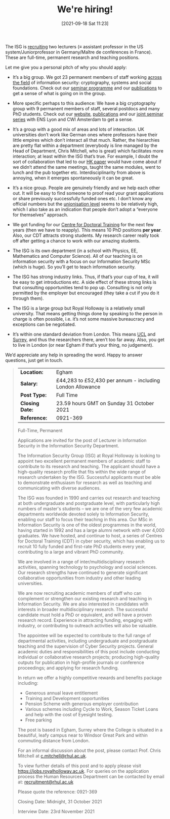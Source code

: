 #+BLOG: martinralbrecht
#+TITLE: We're hiring!
#+POSTID: 1962
#+DATE: [2021-09-18 Sat 11:23]
#+CATEGORY: misc
#+TAGS: job
#+DESCRIPTION: Job advert for lecturer positions in the ISG.

The ISG is [[https://jobs.royalholloway.ac.uk/vacancy.aspx?ref=0921-369][recruiting]] two lecturers (≡ assistant professor in the US system/Juniorprofessor in Germany/Maître de conférences in France). These are full-time, permanent research and teaching positions.

Let me give you a personal pitch of why you should apply:

- It’s a big group. We got 23 permanent members of staff working [[https://royalholloway.ac.uk/research-and-teaching/departments-and-schools/information-security/research/research-areas][across the field]] of information security: cryptography, systems and social foundations. Check out our [[https://seminars.isg.rhul.ac.uk/][seminar programme]] and our [[https://pure.royalholloway.ac.uk/portal/en/organisations/department-of-information-security(cb903903-da88-442b-8a73-24b97cad90ae)/publications.html][publications]] to get a sense of what is going on in the group.

- More specific perhaps to this audience: We have a big cryptography group with 9 permanent members of staff, several postdocs and many PhD students. Check out our [[https://cryptography.isg.rhul.ac.uk/][website]], [[https://cryptography.isg.rhul.ac.uk/publications/][publications]] and our [[https://joint-cryptography-seminars.isg.rhul.ac.uk/][joint seminar series]] with ENS Lyon and CWI Amsterdam to get a sense.

- It’s a group with a good mix of areas and lots of interaction. UK universities don’t work like German ones where professors have their little empires which don’t interact all that much. Rather, the hierarchies are pretty flat within a department (everybody is line managed by the Head of Department, Chris Mitchell, who is great) which facilitates more interaction; at least within the ISG that’s true. For example, I doubt the sort of collaboration that led to our [[https://www.usenix.org/conference/usenixsecurity21/presentation/albrecht][HK paper]] would have come about if we didn’t attend the same meetings, taught the same modules, went to lunch and the pub together etc. Interdisciplinarity from above is annoying, when it emerges spontaneously it can be great.

- It’s a nice group. People are genuinely friendly and we help each other out. It will be easy to find someone to proof read your grant applications or share previously successfully funded ones etc. I don’t know any official numbers but the [[https://www.ucu.org.uk/][unionisation level]] seems to be relatively high, which I also take as an indication that people don’t adopt a “everyone for themselves” approach.

- We got funding for our [[https://www.royalholloway.ac.uk/research-and-teaching/departments-and-schools/information-security/studying-here/centre-for-doctoral-training-in-cyber-security-for-the-everyday/][Centre for Doctoral Training]] for the next few years (then we have to reapply). This means 10 PhD positions *per year*. Also, our CDT attracts strong students. My research career really took off after getting a chance to work with our amazing students.

- The ISG is its own department (in a school with Physics, EE, Mathematics and Computer Science). All of our teaching is on information security with a focus on our Information Security MSc (which is huge). So you’ll get to teach information security.

- The ISG has strong industry links. Thus, if that’s your cup of tea, it will be easy to get introductions etc. A side effect of these strong links is that consulting opportunities tend to pop up. Consulting is not only permitted by the employer but encouraged (they take a cut if you do it through them).

- The ISG is a large group but Royal Holloway is a relatively small university. That means getting things done by speaking to the person in charge is often possible, i.e. it’s not some massive bureaucracy and exceptions can be negotiated.

- It’s within one standard deviation from London. This means [[http://sec.cs.ucl.ac.uk/people/][UCL]] and [[https://www.surrey.ac.uk/surrey-centre-cyber-security/people/core-members][Surrey]], and thus the researchers there, aren’t too far away. Also, you get to live in London (or near Egham if that’s your thing, no judgement).

We’d appreciate any help in spreading the word. Happy to answer questions, just get in touch.

#+HTML:<!--more-->

#+begin_quote
| *Location:*     | Egham                                                     |
| *Salary:*       | £44,283 to £52,430 per annum - including London Allowance |
| *Post Type:*    | Full Time                                                 |
| *Closing Date:* | 23.59 hours GMT on Sunday 31 October 2021                 |
| *Reference:*    | 0921-369                                                  |

Full-Time, Permanent

Applications are invited for the post of Lecturer in Information Security in the Information Security Department.

The Information Security Group (ISG) at Royal Holloway is looking to appoint two excellent permanent members of academic staff to contribute to its research and teaching. The applicant should have a high-quality research profile that fits within the wide range of research undertaken by the ISG. Successful applicants must be able to demonstrate enthusiasm for research as well as teaching and communicating with diverse audiences.

The ISG was founded in 1990 and carries out research and teaching at both undergraduate and postgraduate level, with particularly high numbers of master's students -- we are one of the very few academic departments worldwide devoted solely to Information Security, enabling our staff to focus their teaching in this area. Our MSc in Information Security is one of the oldest programmes in the world, having started in 1992 and has a large alumni network with over 4,000 graduates. We have hosted, and continue to host, a series of Centres for Doctoral Training (CDT) in cyber security, which has enabling us to recruit 10 fully funded and first-rate PhD students every year, contributing to a large and vibrant PhD community.

We are involved in a range of inter/multidisciplinary research activities, spanning technology to psychology and social sciences. Our research strengths have continued to generate significant collaborative opportunities from industry and other leading universities.

We are now recruiting academic members of staff who can complement or strengthen our existing research and teaching in Information Security. We are also interested in candidates with interests in broader multidisciplinary research. The successful candidate must hold a PhD or equivalent, and will have a proven research record. Experience in attracting funding, engaging with industry, or contributing to outreach activities will also be valuable.

The appointee will be expected to contribute to the full range of departmental activities, including undergraduate and postgraduate teaching and the supervision of Cyber Security projects. General academic duties and responsibilities of this post include conducting individual or collaborative research projects; producing high-quality outputs for publication in high-profile journals or conference proceedings; and applying for research funding.

In return we offer a highly competitive rewards and benefits package including:

- Generous annual leave entitlement
- Training and Development opportunities
- Pension Scheme with generous employer contribution
- Various schemes including Cycle to Work, Season Ticket Loans and help with the cost of Eyesight testing.
- Free parking

The post is based in Egham, Surrey where the College is situated in a beautiful, leafy campus near to Windsor Great Park and within commuting distance from London.

For an informal discussion about the post, please contact Prof. Chris Mitchell at [[mailto:c.mitchell@rhul.ac.uk][c.mitchell@rhul.ac.uk]].

To view further details of this post and to apply please visit [[https://jobs.royalholloway.ac.uk]]. For queries on the application process the Human Resources Department can be contacted by email at: [[http://www.rhul.ac.uk/Personnel/JobVacancies.htm][recruitment@rhul.ac.uk]]

Please quote the reference: 0921-369

Closing Date: Midnight, 31 October 2021

Interview Date: 23rd November 2021
#+end_quote
